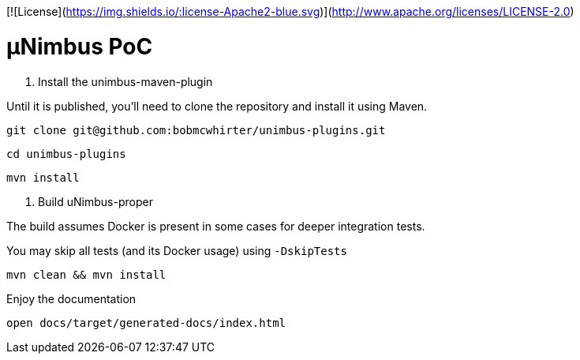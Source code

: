 [![License](https://img.shields.io/:license-Apache2-blue.svg)](http://www.apache.org/licenses/LICENSE-2.0)

= µNimbus PoC

. Install the unimbus-maven-plugin

Until it is published, you'll need to clone the repository and install it using Maven.

    git clone git@github.com:bobmcwhirter/unimbus-plugins.git

    cd unimbus-plugins

    mvn install

. Build uNimbus-proper

The build assumes Docker is present in some cases for deeper integration tests.

You may skip all tests (and its Docker usage) using `-DskipTests`

    mvn clean && mvn install

.Enjoy the documentation

    open docs/target/generated-docs/index.html

